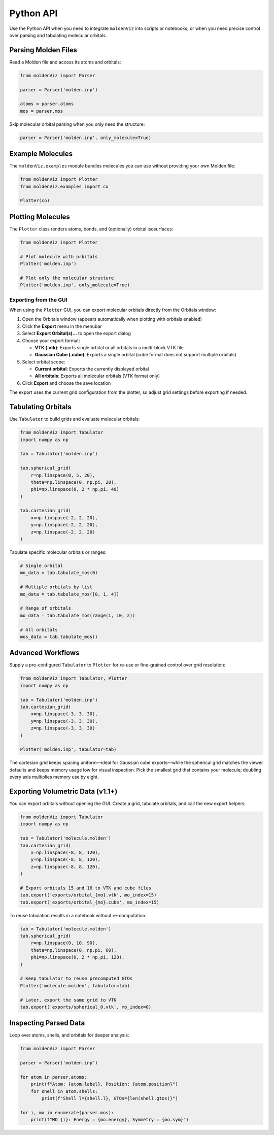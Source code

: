 Python API
==========

Use the Python API when you need to integrate ``moldenViz`` into scripts or notebooks, or when you need precise control over parsing and tabulating molecular orbitals.

Parsing Molden Files
--------------------

Read a Molden file and access its atoms and orbitals:

.. code-block:: python

   from moldenViz import Parser

   parser = Parser('molden.inp')

   atoms = parser.atoms
   mos = parser.mos

Skip molecular orbital parsing when you only need the structure:

.. code-block:: python

   parser = Parser('molden.inp', only_molecule=True)

Example Molecules
-----------------

The ``moldenViz.examples`` module bundles molecules you can use without providing your own Molden file:

.. code-block:: python

   from moldenViz import Plotter
   from moldenViz.examples import co

   Plotter(co)

Plotting Molecules
------------------

The ``Plotter`` class renders atoms, bonds, and (optionally) orbital isosurfaces:

.. code-block:: python

   from moldenViz import Plotter

   # Plot molecule with orbitals
   Plotter('molden.inp')

   # Plot only the molecular structure
   Plotter('molden.inp', only_molecule=True)

Exporting from the GUI
~~~~~~~~~~~~~~~~~~~~~~

When using the ``Plotter`` GUI, you can export molecular orbitals directly from the Orbitals window:

1. Open the Orbitals window (appears automatically when plotting with orbitals enabled)
2. Click the **Export** menu in the menubar
3. Select **Export Orbital(s)...** to open the export dialog
4. Choose your export format:

   - **VTK (.vtk)**: Exports single orbital or all orbitals in a multi-block VTK file
   - **Gaussian Cube (.cube)**: Exports a single orbital (cube format does not support multiple orbitals)

5. Select orbital scope:

   - **Current orbital**: Exports the currently displayed orbital
   - **All orbitals**: Exports all molecular orbitals (VTK format only)

6. Click **Export** and choose the save location

The export uses the current grid configuration from the plotter, so adjust grid settings before exporting if needed.

Tabulating Orbitals
-------------------

Use ``Tabulator`` to build grids and evaluate molecular orbitals:

.. code-block:: python

   from moldenViz import Tabulator
   import numpy as np

   tab = Tabulator('molden.inp')

   tab.spherical_grid(
       r=np.linspace(0, 5, 20),
       theta=np.linspace(0, np.pi, 20),
       phi=np.linspace(0, 2 * np.pi, 40)
   )

   tab.cartesian_grid(
       x=np.linspace(-2, 2, 20),
       y=np.linspace(-2, 2, 20),
       z=np.linspace(-2, 2, 20)
   )

Tabulate specific molecular orbitals or ranges:

.. code-block:: python

   # Single orbital
   mo_data = tab.tabulate_mos(0)

   # Multiple orbitals by list
   mo_data = tab.tabulate_mos([0, 1, 4])

   # Range of orbitals
   mo_data = tab.tabulate_mos(range(1, 10, 2))

   # All orbitals
   mos_data = tab.tabulate_mos()

Advanced Workflows
------------------

Supply a pre-configured ``Tabulator`` to ``Plotter`` for re-use or fine-grained control over grid resolution:

.. code-block:: python

   from moldenViz import Tabulator, Plotter
   import numpy as np

   tab = Tabulator('molden.inp')
   tab.cartesian_grid(
       x=np.linspace(-3, 3, 30),
       y=np.linspace(-3, 3, 30),
       z=np.linspace(-3, 3, 30)
   )

   Plotter('molden.inp', tabulator=tab)

The cartesian grid keeps spacing uniform—ideal for Gaussian cube exports—while the spherical grid matches the viewer defaults and keeps memory usage low for visual inspection. Pick the smallest grid that contains your molecule; doubling every axis multiplies memory use by eight.

.. _exporting-from-python:

Exporting Volumetric Data (v1.1+)
---------------------------------

You can export orbitals without opening the GUI. Create a grid, tabulate orbitals, and call the new export helpers:

.. code-block:: python

   from moldenViz import Tabulator
   import numpy as np

   tab = Tabulator('molecule.molden')
   tab.cartesian_grid(
       x=np.linspace(-8, 8, 120),
       y=np.linspace(-8, 8, 120),
       z=np.linspace(-8, 8, 120),
   )

   # Export orbitals 15 and 16 to VTK and cube files
   tab.export('exports/orbital_{mo}.vtk', mo_index=15)
   tab.export('exports/orbital_{mo}.cube', mo_index=15)

To reuse tabulation results in a notebook without re-computation:

.. code-block:: python

   tab = Tabulator('molecule.molden')
   tab.spherical_grid(
       r=np.linspace(0, 10, 90),
       theta=np.linspace(0, np.pi, 60),
       phi=np.linspace(0, 2 * np.pi, 120),
   )

   # Keep tabulator to reuse precomputed GTOs
   Plotter('molecule.molden', tabulator=tab)

   # Later, export the same grid to VTK
   tab.export('exports/spherical_0.vtk', mo_index=0)

Inspecting Parsed Data
----------------------

Loop over atoms, shells, and orbitals for deeper analysis:

.. code-block:: python

   from moldenViz import Parser

   parser = Parser('molden.inp')

   for atom in parser.atoms:
       print(f"Atom: {atom.label}, Position: {atom.position}")
       for shell in atom.shells:
           print(f"Shell l={shell.l}, GTOs={len(shell.gtos)}")

   for i, mo in enumerate(parser.mos):
       print(f"MO {i}: Energy = {mo.energy}, Symmetry = {mo.sym}")
